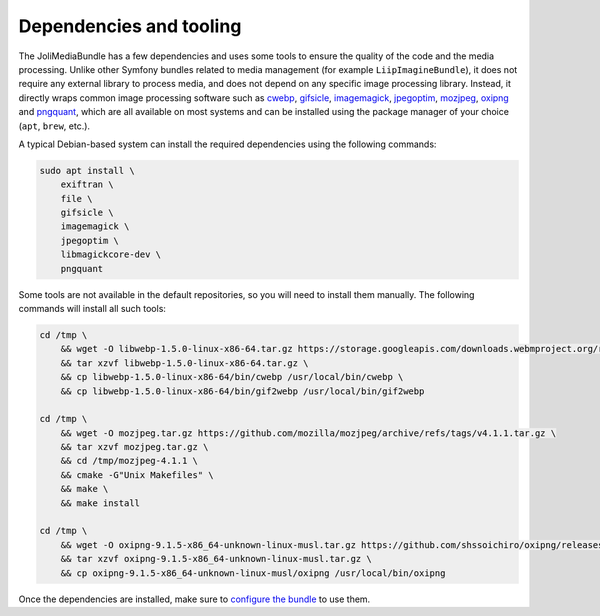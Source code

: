 Dependencies and tooling
========================

The JoliMediaBundle has a few dependencies and uses some tools to ensure the quality of the code and the media processing. Unlike other Symfony bundles related to media management (for example ``LiipImagineBundle``), it does not require any external library to process media, and does not depend on any specific image processing library. Instead, it directly wraps common image processing software such as `cwebp <https://developers.google.com/speed/webp/docs/cwebp>`_, `gifsicle <https://www.lcdf.org/gifsicle/>`_, `imagemagick <https://imagemagick.org/>`_, `jpegoptim <https://github.com/tjko/jpegoptim>`_, `mozjpeg <https://github.com/mozilla/mozjpeg>`_, `oxipng <https://github.com/shssoichiro/oxipng>`_ and `pngquant <https://pngquant.org/>`_, which are all available on most systems and can be installed using the package manager of your choice (``apt``, ``brew``, etc.).

A typical Debian-based system can install the required dependencies using the following commands:

.. code-block:: bash

    sudo apt install \
        exiftran \
        file \
        gifsicle \
        imagemagick \
        jpegoptim \
        libmagickcore-dev \
        pngquant

Some tools are not available in the default repositories, so you will need to install them manually. The following commands will install all such tools:

.. code-block:: bash

    cd /tmp \
        && wget -O libwebp-1.5.0-linux-x86-64.tar.gz https://storage.googleapis.com/downloads.webmproject.org/releases/webp/libwebp-1.5.0-linux-x86-64.tar.gz \
        && tar xzvf libwebp-1.5.0-linux-x86-64.tar.gz \
        && cp libwebp-1.5.0-linux-x86-64/bin/cwebp /usr/local/bin/cwebp \
        && cp libwebp-1.5.0-linux-x86-64/bin/gif2webp /usr/local/bin/gif2webp

    cd /tmp \
        && wget -O mozjpeg.tar.gz https://github.com/mozilla/mozjpeg/archive/refs/tags/v4.1.1.tar.gz \
        && tar xzvf mozjpeg.tar.gz \
        && cd /tmp/mozjpeg-4.1.1 \
        && cmake -G"Unix Makefiles" \
        && make \
        && make install

    cd /tmp \
        && wget -O oxipng-9.1.5-x86_64-unknown-linux-musl.tar.gz https://github.com/shssoichiro/oxipng/releases/download/v9.1.5/oxipng-9.1.5-x86_64-unknown-linux-musl.tar.gz \
        && tar xzvf oxipng-9.1.5-x86_64-unknown-linux-musl.tar.gz \
        && cp oxipng-9.1.5-x86_64-unknown-linux-musl/oxipng /usr/local/bin/oxipng

Once the dependencies are installed, make sure to `configure the bundle <configuration.rst#processors-configuration>`_ to use them.
